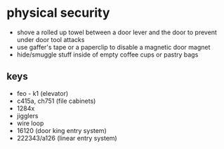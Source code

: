 * physical security
- shove a rolled up towel between a door lever and the door to prevent under door tool attacks
- use gaffer's tape or a paperclip to disable a magnetic door magnet
- hide/smuggle stuff inside of empty coffee cups or pastry bags

** keys
- feo - k1 (elevator)
- c415a, ch751 (file cabinets)
- 1284x
- jigglers
- wire loop
- 16120 (door king entry system)
- 222343/a126 (linear entry system)
